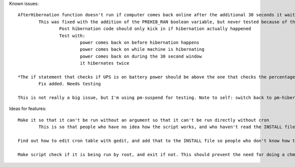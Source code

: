 Known issues::

	AfterHibernation function doesn't run if computer comes back online after the additional 30 seconds it waits
		This was fixed with the addition of the PREHIB_RAN boolean variable, but never tested because of the next bug
			Post hibernation code should only kick in if hibernation actually happened
			Test with:
				power comes back on before hibernation happens
				power comes back on while machine is hibernating
				power comes back on during the 30 second window
				it hibernates twice

	*The if statement that checks if UPS is on battery power should be above the one that checks the percentage, so that if power is restored before the threshold is hit, it doesn't keep waiting until it reaches the threshold
		Fix added. Needs testing

	This is not really a big issue, but I'm using pm-suspend for testing. Note to self: switch back to pm-hibernate when releasing

Ideas for features::

	Make it so that it can't be run without an argument so that it can't be run directly without cron
		This is so that people who have no idea how the script works, and who haven't read the INSTALL file don't just run the script and say it doesn't work

	Find out how to edit cron table with gedit, and add that to the INSTALL file so people who don't know how to use vim can use gedit

	Make script check if it is being run by root, and exit if not. This should prevent the need for doing a chmod on the script, and chown already seems unnecessary, so I can remove those from the INSTALL file
